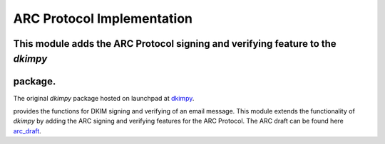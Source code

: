 =================================
ARC Protocol Implementation
=================================

This module adds the ARC Protocol signing and verifying feature to the `dkimpy`
------------------------------------------------------------------------------
package.
--------

The original `dkimpy` package hosted on launchpad at dkimpy_.

provides the functions for DKIM signing and verifying of an email message.
This module extends the functionality of `dkimpy` by adding the ARC signing and
verifying features for the ARC Protocol. The ARC draft can be found here arc_draft_.

.. _arc_draft: https://tools.ietf.org/html/draft-andersen-arc-05
.. _dkimpy: https://launchpad.net/dkimpy